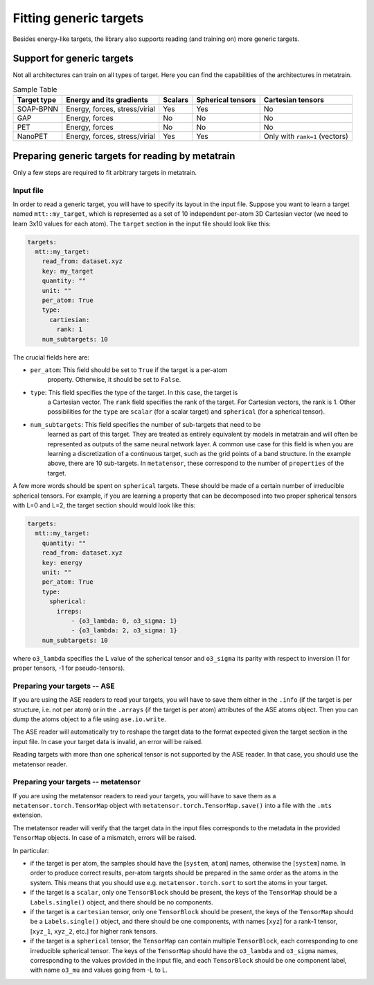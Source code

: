 Fitting generic targets
=======================

Besides energy-like targets, the library also supports reading (and training on)
more generic targets.

Support for generic targets
---------------------------

Not all architectures can train on all types of target. Here you can find the
capabilities of the architectures in metatrain.

.. list-table:: Sample Table
   :header-rows: 1

   * - Target type
     - Energy and its gradients
     - Scalars
     - Spherical tensors
     - Cartesian tensors
   * - SOAP-BPNN
     - Energy, forces, stress/virial
     - Yes
     - Yes
     - No
   * - GAP
     - Energy, forces
     - No
     - No
     - No
   * - PET
     - Energy, forces
     - No
     - No
     - No
   * - NanoPET
     - Energy, forces, stress/virial
     - Yes
     - Yes
     - Only with ``rank=1`` (vectors)


Preparing generic targets for reading by metatrain
--------------------------------------------------

Only a few steps are required to fit arbitrary targets in metatrain.

Input file
##########

In order to read a generic target, you will have to specify its layout in the input
file. Suppose you want to learn a target named ``mtt::my_target``, which is
represented as a set of 10 independent per-atom 3D Cartesian vector (we need to
learn 3x10 values for each atom). The ``target`` section in the input file
should look
like this:

.. code-block:: yaml

    targets:
      mtt::my_target:
        read_from: dataset.xyz
        key: my_target
        quantity: ""
        unit: ""
        per_atom: True
        type:
          cartiesian:
            rank: 1
        num_subtargets: 10

The crucial fields here are:

- ``per_atom``: This field should be set to ``True`` if the target is a per-atom
    property. Otherwise, it should be set to ``False``.
- ``type``: This field specifies the type of the target. In this case, the target is
    a Cartesian vector. The ``rank`` field specifies the rank of the target. For
    Cartesian vectors, the rank is 1. Other possibilities for the ``type`` are
    ``scalar`` (for a scalar target) and ``spherical`` (for a spherical tensor).
- ``num_subtargets``: This field specifies the number of sub-targets that need to be
    learned as part of this target. They are treated as entirely equivalent by models in
    metatrain and will often be represented as outputs of the same neural network layer.
    A common use case for this field is when you are learning a discretization of a
    continuous target, such as the grid points of a band structure. In the example
    above, there are 10 sub-targets. In ``metatensor``, these correspond to the number
    of ``properties`` of the target.

A few more words should be spent on ``spherical`` targets. These should be made of a
certain number of irreducible spherical tensors. For example, if you are learning a
property that can be decomposed into two proper spherical tensors with L=0 and L=2,
the target section should would look like this:

.. code-block:: yaml

    targets:
      mtt::my_target:
        quantity: ""
        read_from: dataset.xyz
        key: energy
        unit: ""
        per_atom: True
        type:
          spherical:
            irreps:
                - {o3_lambda: 0, o3_sigma: 1}
                - {o3_lambda: 2, o3_sigma: 1}
        num_subtargets: 10

where ``o3_lambda`` specifies the L value of the spherical tensor and ``o3_sigma`` its
parity with respect to inversion (1 for proper tensors, -1 for pseudo-tensors).

Preparing your targets -- ASE
#############################

If you are using the ASE readers to read your targets, you will have to save them
either in the ``.info`` (if the target is per structure, i.e. not per atom) or in the
``.arrays`` (if the target is per atom) attributes of the ASE atoms object. Then you can
dump the atoms object to a file using ``ase.io.write``.

The ASE reader will automatically try to reshape the target data to the format expected
given the target section in the input file. In case your target data is invalid, an
error will be raised.

Reading targets with more than one spherical tensor is not supported by the ASE reader.
In that case, you should use the metatensor reader.

Preparing your targets -- metatensor
####################################

If you are using the metatensor readers to read your targets, you will have to save them
as a ``metatensor.torch.TensorMap`` object with ``metatensor.torch.TensorMap.save()``
into a file with the ``.mts`` extension.

The metatensor reader will verify that the target data in the input files corresponds to
the metadata in the provided ``TensorMap`` objects. In case of a mismatch, errors will
be raised.

In particular:

- if the target is per atom, the samples should have the [``system``, ``atom``] names,
  otherwise the [``system``] name. In order to produce correct results, per-atom targets
  should be prepared in the same order as the atoms in the system. This means that you
  should use e.g. ``metatensor.torch.sort`` to sort the atoms in your target.
- if the target is a ``scalar``, only one ``TensorBlock`` should be present, the keys
  of the ``TensorMap`` should be a ``Labels.single()`` object, and there should be no
  components.
- if the target is a ``cartesian`` tensor, only one ``TensorBlock`` should be present,
  the keys of the ``TensorMap`` should be a ``Labels.single()`` object, and there should
  be one components, with names [``xyz``] for a rank-1 tensor,
  [``xyz_1``, ``xyz_2``, etc.] for higher rank tensors.
- if the target is a ``spherical`` tensor, the ``TensorMap`` can contain multiple
  ``TensorBlock``, each corresponding to one irreducible spherical tensor. The keys of
  the ``TensorMap`` should have the ``o3_lambda`` and ``o3_sigma`` names, corresponding
  to the values provided in the input file, and each ``TensorBlock`` should be one
  component label, with name ``o3_mu`` and values going from -L to L.

